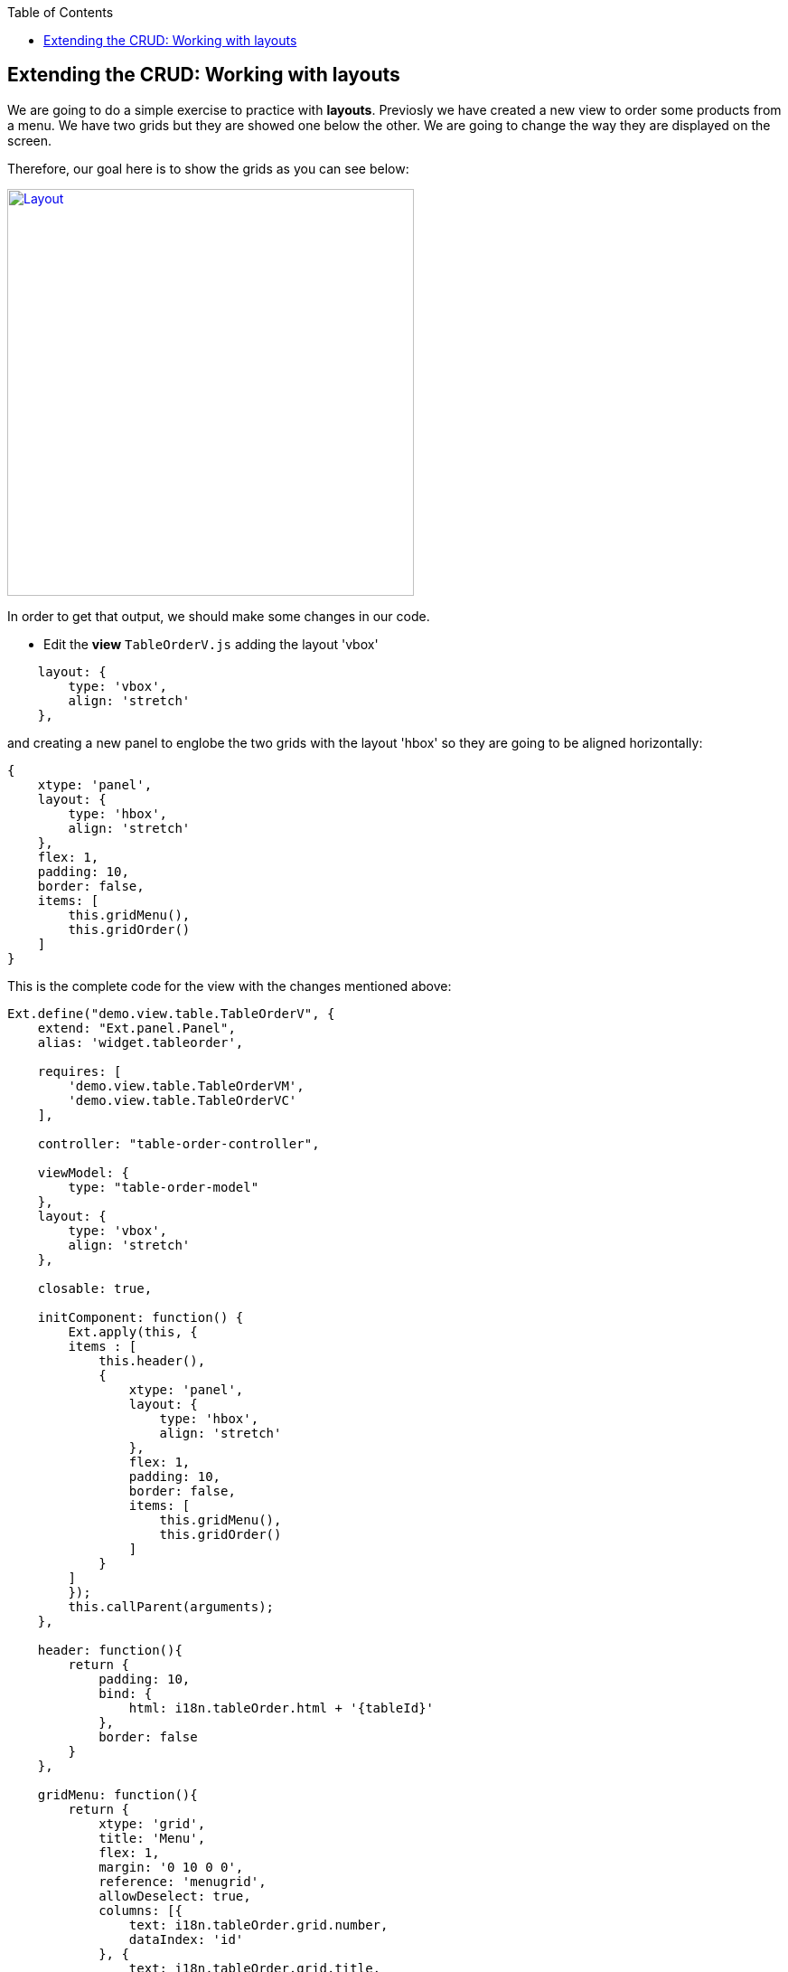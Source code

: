 :toc: macro
toc::[]

:doctype: book
:reproducible:
:source-highlighter: rouge
:listing-caption: Listing

== Extending the CRUD: Working with layouts

We are going to do a simple exercise to practice with **layouts**.  Previosly we have created a new view to order some products from a menu.   We have two grids but they are showed one below the other.   We are going to change the way they are displayed on the screen.

Therefore, our goal here is to show the grids as you can see below:

image::images/client-gui-sencha/layout.PNG[Layout,width="450", link="images/client-gui-sencha/layout.PNG"]

In order to get that output, we should make some changes in our code.

* Edit the **view** `TableOrderV.js` adding the layout 'vbox'

[source,javascript]
----
    layout: {
        type: 'vbox',
        align: 'stretch'
    },
----

and creating a new panel to englobe the two grids with the layout 'hbox' so they are going to be aligned horizontally:

[source,javascript]
----
{
    xtype: 'panel',
    layout: {
        type: 'hbox',
        align: 'stretch'
    },
    flex: 1,
    padding: 10,
    border: false,
    items: [
        this.gridMenu(),
        this.gridOrder()
    ]
}
----

This is the complete code for the view with the changes mentioned above:

[source,javascript]
----
Ext.define("demo.view.table.TableOrderV", {
    extend: "Ext.panel.Panel",
    alias: 'widget.tableorder',

    requires: [
        'demo.view.table.TableOrderVM',
        'demo.view.table.TableOrderVC'
    ],

    controller: "table-order-controller",

    viewModel: {
        type: "table-order-model"
    },
    layout: {
        type: 'vbox',
        align: 'stretch'
    },
    
    closable: true,
    
    initComponent: function() {
        Ext.apply(this, {
        items : [
            this.header(),
            {
                xtype: 'panel',
                layout: {
                    type: 'hbox',
                    align: 'stretch'
                },
                flex: 1,
                padding: 10,
                border: false,
                items: [
                    this.gridMenu(),
                    this.gridOrder()
                ]
            }
        ]
        });
        this.callParent(arguments);
    },
    
    header: function(){
        return {
            padding: 10,
            bind: {
                html: i18n.tableOrder.html + '{tableId}'
            },
            border: false
        }
    },
    
    gridMenu: function(){
        return {
            xtype: 'grid',
            title: 'Menu',
            flex: 1,
            margin: '0 10 0 0',
            reference: 'menugrid',
            allowDeselect: true,
            columns: [{
                text: i18n.tableOrder.grid.number,
                dataIndex: 'id'
            }, {
                text: i18n.tableOrder.grid.title,
                dataIndex: 'description',
                flex: 1
            }, {
                text: i18n.tableOrder.grid.price,
                dataIndex: 'price'
            }],
            bind: {
                store: '{menu}',
                selection: '{selectedMenuItem}'
            },
            viewConfig: {
                plugins: {
                    ptype: 'gridviewdragdrop',
                    dragGroup: 'firstGridDDGroup',
                    dropGroup: 'secondGridDDGroup',
                    enableDrop: false
                }
            },
            tbar: {
                items: [{
                    text: i18n.tables.buttons.add,
                    handler: 'onAddMenuClick'
                }, {
                    text: i18n.tables.buttons.edit,
                    bind: {
                        disabled: '{!selectedMenuItem}'
                    },
                    handler: 'onEditMenuClick'
                }, {
                    text: i18n.tables.buttons.del,
                    bind: {
                        disabled: '{!selectedMenuItem}'
                    },
                    handler: 'onDeleteMenuClick'
                }]
            },
            bbar: {
                items: [{
                        text: i18n.tableOrder.add,
                        bind: {
                            disabled: '{!selectedMenuItem}'
                        },
                        handler: 'addOrder'
                    }
                ]
            },
            listeners: {
                beforeitemdblclick: 'onEditMenuDblclick'
            }
        }
    },
    
    gridOrder: function(){
        return {
            xtype: 'grid',
            title: 'Orders',
            flex: 1,
            margin: '0 0 0 10',
            reference: 'ordergrid',
            allowDeselect: true,
            columns: [{
                dataIndex: 'id',
                hidden: true
            }, {
                text: i18n.tableOrder.grid.title,
                dataIndex: 'description',
                flex: 1
            }, {
                text: i18n.tableOrder.grid.price,
                dataIndex: 'price'
            }],
            bind: {
                store: '{order}',
                selection: '{selectedOrderItem}'
            },
            viewConfig: {
                plugins: {
                    ptype: 'gridviewdragdrop',
                    dragGroup: 'secondGridDDGroup',
                    dropGroup: 'firstGridDDGroup',
                    enableDrag: false
                },
                listeners: {
                    drop: 'restoreMenu'
                }
            },
            bbar: {
                items: [{
                        text: i18n.tableOrder.remove,
                        bind: {
                            disabled: '{!selectedOrderItem}'
                        },
                        handler: 'orderRemove'
                    },
                    '->', {
                        text: i18n.tableOrder.submit,
                        handler: 'tableOrderSubmit'
                    }, {
                        text: i18n.tableOrder.cancel,
                        handler: 'tableOrderCancel'
                    }
                ]
            }
        }
    }
});
----

For more information about the configuration property `flex` check Sencha documentation:

image::images/client-gui-sencha/flex.PNG[Flex,width="450", link="images/client-gui-sencha/flex.PNG"]